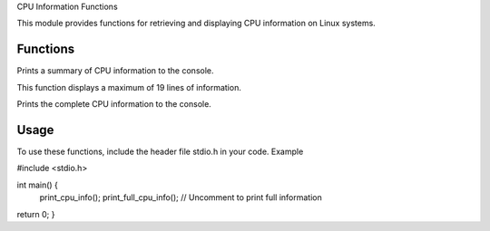 .. _cpu_info_functions:
CPU Information Functions

This module provides functions for retrieving and displaying CPU information on Linux systems.

Functions
^^^^^^^^^

.. c:function:: void print_cpu_info(void)

Prints a summary of CPU information to the console.

.. note::
This function displays a maximum of 19 lines of information.

.. c:function:: void print_full_cpu_info(void)

Prints the complete CPU information to the console.

Usage
^^^^^

To use these functions, include the header file stdio.h in your code.
Example

.. code-block:: c

#include <stdio.h>

int main() {
    print_cpu_info();
    print_full_cpu_info();  // Uncomment to print full information
return 0;
}

